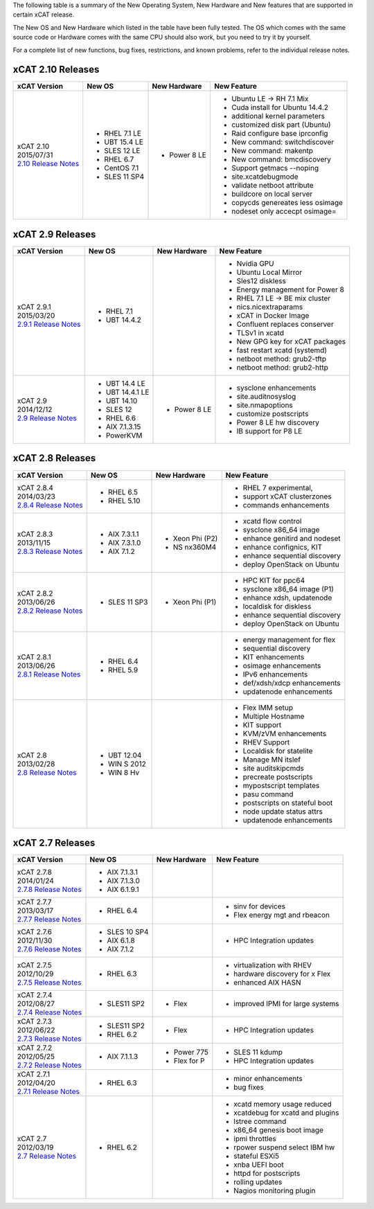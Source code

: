 The following table is a summary of the New Operating System, New Hardware and New features that are supported in certain xCAT release.

The New OS and New Hardware which listed in the table have been fully tested. The OS which comes with the same source code or Hardware comes with the same CPU should also work, but you need to try it by yourself.

For a complete list of new functions, bug fixes, restrictions, and known problems, refer to the individual release notes.

xCAT 2.10 Releases
==================

+------------------------------+---------------+-------------+----------------------------------+
|xCAT                          |New OS         |New          |New Feature                       |
|Version                       |               |Hardware     |                                  |
+==============================+===============+=============+==================================+
|| xCAT 2.10                   |- RHEL 7.1 LE  |- Power 8 LE |- Ubuntu LE -> RH 7.1 Mix         |
|| 2015/07/31                  |- UBT 15.4 LE  |             |- Cuda install for Ubuntu 14.4.2  |
||                             |- SLES 12 LE   |             |- additional kernel parameters    |
| `2.10 Release Notes <https://|- RHEL 6.7     |             |- customized disk part (Ubuntu)   |
| sourceforge.net/p/xcat/wiki/ |- CentOS 7.1   |             |- Raid configure base iprconfig   |
| XCAT_2.10_Release_Notes/>`_  |- SLES 11 SP4  |             |- New command: switchdiscover     |
|                              |               |             |- New command: makentp            |
|                              |               |             |- New command: bmcdiscovery       |
|                              |               |             |- Support getmacs --noping        |
|                              |               |             |- site.xcatdebugmode              |
|                              |               |             |- validate netboot attribute      |
|                              |               |             |- buildcore on local server       |
|                              |               |             |- copycds genereates less osimage |
|                              |               |             |- nodeset only accecpt osimage=   |
+------------------------------+---------------+-------------+----------------------------------+

xCAT 2.9 Releases
=================

+------------------------------+---------------+-------------+----------------------------------+
|xCAT                          |New OS         |New          |New Feature                       |
|Version                       |               |Hardware     |                                  |
+==============================+===============+=============+==================================+
|| xCAT 2.9.1                  |- RHEL 7.1     |             |- Nvidia GPU                      |
|| 2015/03/20                  |- UBT 14.4.2   |             |- Ubuntu Local Mirror             |
||                             |               |             |- Sles12 diskless                 |
| `2.9.1 Release Notes <https:/|               |             |- Energy management for Power 8   |
| /sourceforge.net/p/xcat/wiki/|               |             |- RHEL 7.1 LE -> BE mix cluster   |
| XCAT_2.9.1_Release_Notes/>`_ |               |             |- nics.nicextraparams             |
|                              |               |             |- xCAT in Docker Image            |
|                              |               |             |- Confluent replaces conserver    |
|                              |               |             |- TLSv1 in xcatd                  |
|                              |               |             |- New GPG key for xCAT packages   |
|                              |               |             |- fast restart xcatd (systemd)    |
|                              |               |             |- netboot method: grub2-tftp      |
|                              |               |             |- netboot method: grub2-http      |
+------------------------------+---------------+-------------+----------------------------------+
|| xCAT 2.9                    |- UBT 14.4 LE  |- Power 8 LE |- sysclone enhancements           |
|| 2014/12/12                  |- UBT 14.4.1 LE|             |- site.auditnosyslog              |
||                             |- UBT 14.10    |             |- site.nmapoptions                |
| `2.9 Release Notes <https:// |- SLES 12      |             |- customize postscripts           |
| sourceforge.net/p/xcat/wiki/ |- RHEL 6.6     |             |- Power 8 LE hw discovery         |
| XCAT_2.9_Release_Notes/>`_   |- AIX 7.1.3.15 |             |- IB support for P8 LE            |
|                              |- PowerKVM     |             |                                  |
|                              |               |             |                                  |
+------------------------------+---------------+-------------+----------------------------------+

xCAT 2.8 Releases
=================

+------------------------------+---------------+-------------+----------------------------------+
|xCAT                          |New OS         |New          |New Feature                       |
|Version                       |               |Hardware     |                                  |
+==============================+===============+=============+==================================+
|| xCAT 2.8.4                  |- RHEL 6.5     |             |- RHEL 7 experimental,            |
|| 2014/03/23                  |- RHEL 5.10    |             |- support xCAT clusterzones       |
||                             |               |             |- commands enhancements           |
| `2.8.4 Release Notes <https:/|               |             |                                  |
| /sourceforge.net/p/xcat/wiki/|               |             |                                  |
| XCAT_2.8.4_Release_Notes/>`_ |               |             |                                  |
+------------------------------+---------------+-------------+----------------------------------+
|| xCAT 2.8.3                  |- AIX 7.3.1.1  |- Xeon Phi   |- xcatd flow control              |
|| 2013/11/15                  |- AIX 7.3.1.0  |  (P2)       |- sysclone x86_64 image           |
||                             |- AIX 7.1.2    |- NS nx360M4 |- enhance genitird and nodeset    |
| `2.8.3 Release Notes <https:/|               |             |- enhance confignics, KIT         |
| /sourceforge.net/p/xcat/wiki/|               |             |- enhance sequential discovery    |
| XCAT_2.8.3_Release_Notes/>`_ |               |             |- deploy OpenStack on Ubuntu      |
+------------------------------+---------------+-------------+----------------------------------+
|| xCAT 2.8.2                  |- SLES 11 SP3  |- Xeon Phi   |- HPC KIT for ppc64               |
|| 2013/06/26                  |               |  (P1)       |- sysclone x86_64 image (P1)      |
||                             |               |             |- enhance xdsh, updatenode        |
| `2.8.2 Release Notes <https:/|               |             |- localdisk for diskless          |
| /sourceforge.net/p/xcat/wiki/|               |             |- enhance sequential discovery    |
| XCAT_2.8.2_Release_Notes/>`_ |               |             |- deploy OpenStack on Ubuntu      |
+------------------------------+---------------+-------------+----------------------------------+
|| xCAT 2.8.1                  |- RHEL 6.4     |             |- energy management for flex      |
|| 2013/06/26                  |- RHEL 5.9     |             |- sequential discovery            |
||                             |               |             |- KIT enhancements                |
| `2.8.1 Release Notes <https:/|               |             |- osimage enhancements            |
| /sourceforge.net/p/xcat/wiki/|               |             |- IPv6 enhancements               |
| XCAT_2.8.1_Release_Notes/>`_ |               |             |- def/xdsh/xdcp enhancements      |
|                              |               |             |- updatenode enhancements         |
+------------------------------+---------------+-------------+----------------------------------+
|| xCAT 2.8                    |- UBT 12.04    |             |- Flex IMM setup                  |
|| 2013/02/28                  |- WIN S 2012   |             |- Multiple Hostname               |
||                             |- WIN 8 Hv     |             |- KIT support                     |
| `2.8 Release Notes <https:// |               |             |- KVM/zVM enhancements            |
| sourceforge.net/p/xcat/wiki/ |               |             |- RHEV Support                    |
| XCAT_2.8_Release_Notes/>`_   |               |             |- Localdisk for statelite         |
|                              |               |             |- Manage MN itslef                |
|                              |               |             |- site auditskipcmds              |
|                              |               |             |- precreate postscripts           |
|                              |               |             |- mypostscript templates          |
|                              |               |             |- pasu command                    |
|                              |               |             |- postscripts on stateful boot    |
|                              |               |             |- node update status attrs        |
|                              |               |             |- updatenode enhancements         |
+------------------------------+---------------+-------------+----------------------------------+

xCAT 2.7 Releases
=================

+------------------------------+---------------+-------------+----------------------------------+
|xCAT                          |New OS         |New          |New Feature                       |
|Version                       |               |Hardware     |                                  |
+==============================+===============+=============+==================================+
|| xCAT 2.7.8                  |- AIX 7.1.3.1  |             |                                  |
|| 2014/01/24                  |- AIX 7.1.3.0  |             |                                  |
||                             |- AIX 6.1.9.1  |             |                                  |
| `2.7.8 Release Notes <https:/|               |             |                                  |
| /sourceforge.net/p/xcat/wiki/|               |             |                                  |
| XCAT_2.7.8_Release_Notes/>`_ |               |             |                                  |
+------------------------------+---------------+-------------+----------------------------------+
|| xCAT 2.7.7                  |- RHEL 6.4     |             |- sinv for devices                |
|| 2013/03/17                  |               |             |- Flex energy mgt and rbeacon     |
||                             |               |             |                                  |
| `2.7.7 Release Notes <https:/|               |             |                                  |
| /sourceforge.net/p/xcat/wiki/|               |             |                                  |
| XCAT_2.7.7_Release_Notes/>`_ |               |             |                                  |
+------------------------------+---------------+-------------+----------------------------------+
|| xCAT 2.7.6                  |- SLES 10 SP4  |             |- HPC Integration updates         |
|| 2012/11/30                  |- AIX 6.1.8    |             |                                  |
||                             |- AIX 7.1.2    |             |                                  |
| `2.7.6 Release Notes <https:/|               |             |                                  |
| /sourceforge.net/p/xcat/wiki/|               |             |                                  |
| XCAT_2.7.6_Release_Notes/>`_ |               |             |                                  |
+------------------------------+---------------+-------------+----------------------------------+
|| xCAT 2.7.5                  |- RHEL 6.3     |             |- virtualization with RHEV        |
|| 2012/10/29                  |               |             |- hardware discovery for x Flex   |
||                             |               |             |- enhanced AIX HASN               |
| `2.7.5 Release Notes <https:/|               |             |                                  |
| /sourceforge.net/p/xcat/wiki/|               |             |                                  |
| XCAT_2.7.5_Release_Notes/>`_ |               |             |                                  |
+------------------------------+---------------+-------------+----------------------------------+
|| xCAT 2.7.4                  |- SLES11 SP2   |- Flex       |- improved IPMI for large systems |
|| 2012/08/27                  |               |             |                                  |
||                             |               |             |                                  |
| `2.7.4 Release Notes <https:/|               |             |                                  |
| /sourceforge.net/p/xcat/wiki/|               |             |                                  |
| XCAT_2.7.4_Release_Notes/>`_ |               |             |                                  |
+------------------------------+---------------+-------------+----------------------------------+
|| xCAT 2.7.3                  |- SLES11 SP2   |- Flex       |- HPC Integration updates         |
|| 2012/06/22                  |- RHEL 6.2     |             |                                  |
||                             |               |             |                                  |
| `2.7.3 Release Notes <https:/|               |             |                                  |
| /sourceforge.net/p/xcat/wiki/|               |             |                                  |
| XCAT_2.7.3_Release_Notes/>`_ |               |             |                                  |
+------------------------------+---------------+-------------+----------------------------------+
|| xCAT 2.7.2                  |- AIX 7.1.1.3  |- Power 775  |- SLES 11 kdump                   |
|| 2012/05/25                  |               |- Flex for P |- HPC Integration updates         |
||                             |               |             |                                  |
| `2.7.2 Release Notes <https:/|               |             |                                  |
| /sourceforge.net/p/xcat/wiki/|               |             |                                  |
| XCAT_2.7.2_Release_Notes/>`_ |               |             |                                  |
+------------------------------+---------------+-------------+----------------------------------+
|| xCAT 2.7.1                  |- RHEL 6.3     |             |- minor enhancements              |
|| 2012/04/20                  |               |             |- bug fixes                       |
||                             |               |             |                                  |
| `2.7.1 Release Notes <https:/|               |             |                                  |
| /sourceforge.net/p/xcat/wiki/|               |             |                                  |
| XCAT_2.7.1_Release_Notes/>`_ |               |             |                                  |
+------------------------------+---------------+-------------+----------------------------------+
|| xCAT 2.7                    |- RHEL 6.2     |             |- xcatd memory usage reduced      |
|| 2012/03/19                  |               |             |- xcatdebug for xcatd and plugins |
||                             |               |             |- lstree command                  |
| `2.7 Release Notes <https:// |               |             |- x86_64 genesis boot image       |
| sourceforge.net/p/xcat/wiki/ |               |             |- ipmi throttles                  |
| XCAT_2.7_Release_Notes/>`_   |               |             |- rpower suspend select IBM hw    |
|                              |               |             |- stateful ESXi5                  |
|                              |               |             |- xnba UEFI boot                  |
|                              |               |             |- httpd for postscripts           |
|                              |               |             |- rolling updates                 |
|                              |               |             |- Nagios monitoring plugin        |
+------------------------------+---------------+-------------+----------------------------------+
